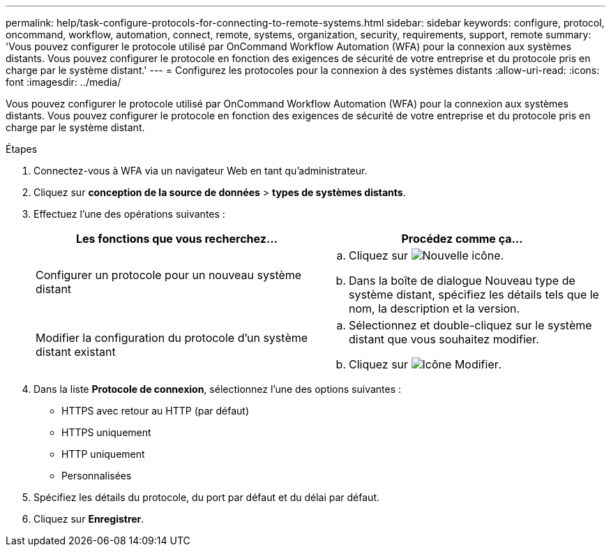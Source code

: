 ---
permalink: help/task-configure-protocols-for-connecting-to-remote-systems.html 
sidebar: sidebar 
keywords: configure, protocol, oncommand, workflow, automation, connect, remote, systems, organization, security, requirements, support, remote 
summary: 'Vous pouvez configurer le protocole utilisé par OnCommand Workflow Automation (WFA) pour la connexion aux systèmes distants. Vous pouvez configurer le protocole en fonction des exigences de sécurité de votre entreprise et du protocole pris en charge par le système distant.' 
---
= Configurez les protocoles pour la connexion à des systèmes distants
:allow-uri-read: 
:icons: font
:imagesdir: ../media/


[role="lead"]
Vous pouvez configurer le protocole utilisé par OnCommand Workflow Automation (WFA) pour la connexion aux systèmes distants. Vous pouvez configurer le protocole en fonction des exigences de sécurité de votre entreprise et du protocole pris en charge par le système distant.

.Étapes
. Connectez-vous à WFA via un navigateur Web en tant qu'administrateur.
. Cliquez sur *conception de la source de données* > *types de systèmes distants*.
. Effectuez l'une des opérations suivantes :
+
[cols="2*"]
|===
| Les fonctions que vous recherchez... | Procédez comme ça... 


 a| 
Configurer un protocole pour un nouveau système distant
 a| 
.. Cliquez sur image:../media/new_wfa_icon.gif["Nouvelle icône"].
.. Dans la boîte de dialogue Nouveau type de système distant, spécifiez les détails tels que le nom, la description et la version.




 a| 
Modifier la configuration du protocole d'un système distant existant
 a| 
.. Sélectionnez et double-cliquez sur le système distant que vous souhaitez modifier.
.. Cliquez sur image:../media/edit_wfa_icon.gif["Icône Modifier"].


|===
. Dans la liste *Protocole de connexion*, sélectionnez l'une des options suivantes :
+
** HTTPS avec retour au HTTP (par défaut)
** HTTPS uniquement
** HTTP uniquement
** Personnalisées


. Spécifiez les détails du protocole, du port par défaut et du délai par défaut.
. Cliquez sur *Enregistrer*.

